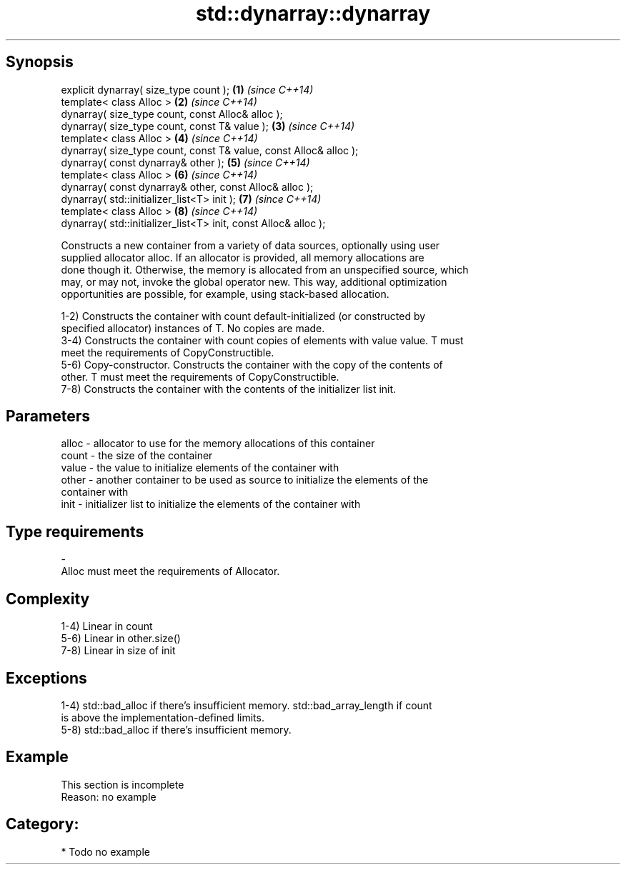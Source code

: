 .TH std::dynarray::dynarray 3 "Jun 28 2014" "2.0 | http://cppreference.com" "C++ Standard Libary"
.SH Synopsis
   explicit dynarray( size_type count );                            \fB(1)\fP \fI(since C++14)\fP
   template< class Alloc >                                          \fB(2)\fP \fI(since C++14)\fP
   dynarray( size_type count, const Alloc& alloc );
   dynarray( size_type count, const T& value );                     \fB(3)\fP \fI(since C++14)\fP
   template< class Alloc >                                          \fB(4)\fP \fI(since C++14)\fP
   dynarray( size_type count, const T& value, const Alloc& alloc );
   dynarray( const dynarray& other );                               \fB(5)\fP \fI(since C++14)\fP
   template< class Alloc >                                          \fB(6)\fP \fI(since C++14)\fP
   dynarray( const dynarray& other, const Alloc& alloc );
   dynarray( std::initializer_list<T> init );                       \fB(7)\fP \fI(since C++14)\fP
   template< class Alloc >                                          \fB(8)\fP \fI(since C++14)\fP
   dynarray( std::initializer_list<T> init, const Alloc& alloc );

   Constructs a new container from a variety of data sources, optionally using user
   supplied allocator alloc. If an allocator is provided, all memory allocations are
   done though it. Otherwise, the memory is allocated from an unspecified source, which
   may, or may not, invoke the global operator new. This way, additional optimization
   opportunities are possible, for example, using stack-based allocation.

   1-2) Constructs the container with count default-initialized (or constructed by
   specified allocator) instances of T. No copies are made.
   3-4) Constructs the container with count copies of elements with value value. T must
   meet the requirements of CopyConstructible.
   5-6) Copy-constructor. Constructs the container with the copy of the contents of
   other. T must meet the requirements of CopyConstructible.
   7-8) Constructs the container with the contents of the initializer list init.

.SH Parameters

   alloc - allocator to use for the memory allocations of this container
   count - the size of the container
   value - the value to initialize elements of the container with
   other - another container to be used as source to initialize the elements of the
           container with
   init  - initializer list to initialize the elements of the container with
.SH Type requirements
   -
   Alloc must meet the requirements of Allocator.

.SH Complexity

   1-4) Linear in count
   5-6) Linear in other.size()
   7-8) Linear in size of init

.SH Exceptions

   1-4) std::bad_alloc if there's insufficient memory. std::bad_array_length if count
   is above the implementation-defined limits.
   5-8) std::bad_alloc if there's insufficient memory.

.SH Example

    This section is incomplete
    Reason: no example

.SH Category:

     * Todo no example
